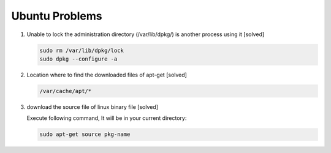 Ubuntu Problems
===============

#. Unable to lock the administration directory (/var/lib/dpkg/) is another process using it [solved]
   
   .. code-block:: sh 

      sudo rm /var/lib/dpkg/lock
      sudo dpkg --configure -a

#. Location where to find the downloaded files of apt-get [solved]

   .. code-block:: sh

      /var/cache/apt/*

#. download the source file of linux binary file [solved]

   Execute following command, It will be in your current directory:

   .. code-block:: sh

      sudo apt-get source pkg-name
